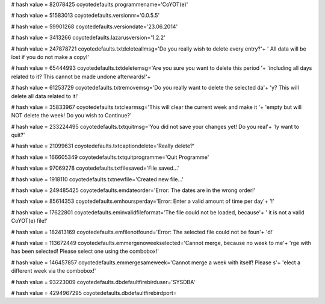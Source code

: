 
# hash value = 82078425
coyotedefaults.programmename='CoYOT(e)'


# hash value = 51583013
coyotedefaults.versionnr='0.0.5.5'


# hash value = 59901268
coyotedefaults.versiondate='23.06.2014'


# hash value = 3413266
coyotedefaults.lazarusversion='1.2.2'


# hash value = 247878721
coyotedefaults.txtdeleteallmsg='Do you really wish to delete every entry?'+
' All data will be lost if you do not make a copy!'


# hash value = 65444993
coyotedefaults.txtdeletemsg='Are you sure you want to delete this period '+
'including all days related to it? This cannot be made undone afterwards!'+


# hash value = 61253729
coyotedefaults.txtremovemsg='Do you really want to delete the selected da'+
'y? This will delete all data related to it!'


# hash value = 35833967
coyotedefaults.txtclearmsg='This will clear the current week and make it '+
'empty but will NOT delete the week! Do you wish to Continue?'


# hash value = 233224495
coyotedefaults.txtquitmsg='You did not save your changes yet! Do you real'+
'ly want to quit?'


# hash value = 21099631
coyotedefaults.txtcaptiondelete='Really delete?'


# hash value = 166605349
coyotedefaults.txtquitprogramme='Quit Programme'


# hash value = 97069278
coyotedefaults.txtfilesaved='File saved...'


# hash value = 1918110
coyotedefaults.txtnewfile='Created new file...'


# hash value = 249485425
coyotedefaults.emdateorder='Error: The dates are in the wrong order!'


# hash value = 85614353
coyotedefaults.emhoursperday='Error: Enter a valid amount of time per day'+
'!'


# hash value = 17622801
coyotedefaults.eminvalidfileformat='The file could not be loaded, because'+
' it is not a valid CoYOT(e) file!'


# hash value = 182413169
coyotedefaults.emfilenotfound='Error: The selected file could not be foun'+
'd!'


# hash value = 113672449
coyotedefaults.emmergenoweekselected='Cannot merge, because no week to me'+
'rge with has been selected! Please select one using the combobox!'


# hash value = 146457857
coyotedefaults.emmergesameweek='Cannot merge a week with itself! Please s'+
'elect a different week via the combobox!'


# hash value = 93223009
coyotedefaults.dbdefaultfirebirduser='SYSDBA'


# hash value = 4294967295
coyotedefaults.dbdefaultfirebirdport=

